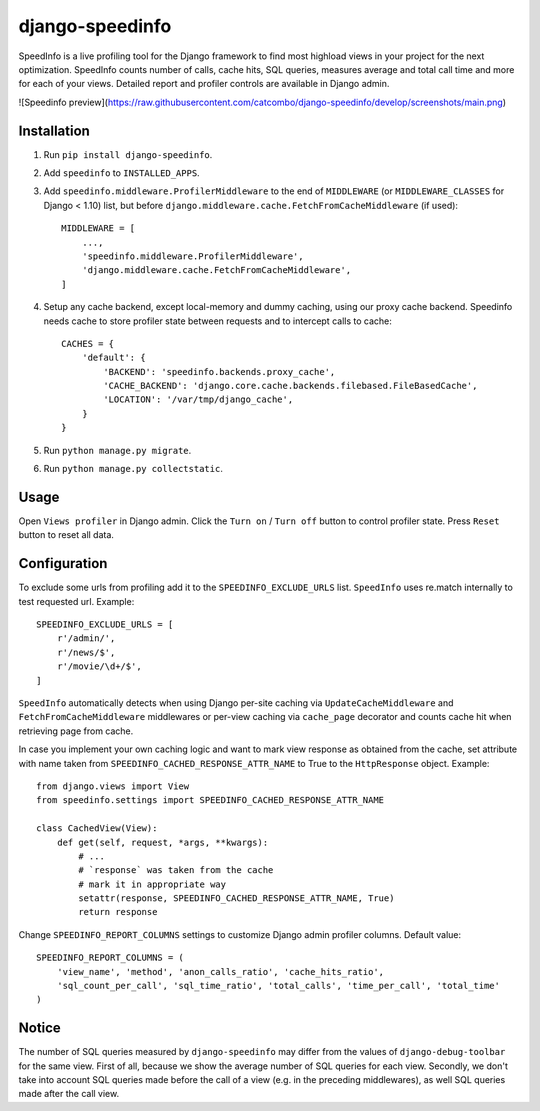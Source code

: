================
django-speedinfo
================

.. image:: https://travis-ci.org/catcombo/django-speedinfo.svg?branch=master
    :alt: Build Status
    :target: https://travis-ci.org/catcombo/django-speedinfo

SpeedInfo is a live profiling tool for the Django framework to find
most highload views in your project for the next optimization.
SpeedInfo counts number of calls, cache hits, SQL queries,
measures average and total call time and more for each of your views.
Detailed report and profiler controls are available in Django admin.

![Speedinfo preview](https://raw.githubusercontent.com/catcombo/django-speedinfo/develop/screenshots/main.png)


Installation
============

1. Run ``pip install django-speedinfo``.
2. Add ``speedinfo`` to ``INSTALLED_APPS``.
3. Add ``speedinfo.middleware.ProfilerMiddleware`` to the end of ``MIDDLEWARE`` (or ``MIDDLEWARE_CLASSES`` for Django < 1.10) list, but before ``django.middleware.cache.FetchFromCacheMiddleware`` (if used)::

    MIDDLEWARE = [
        ...,
        'speedinfo.middleware.ProfilerMiddleware',
        'django.middleware.cache.FetchFromCacheMiddleware',
    ]

4. Setup any cache backend, except local-memory and dummy caching, using our proxy cache backend. Speedinfo needs cache to store profiler state between requests and to intercept calls to cache::

    CACHES = {
        'default': {
            'BACKEND': 'speedinfo.backends.proxy_cache',
            'CACHE_BACKEND': 'django.core.cache.backends.filebased.FileBasedCache',
            'LOCATION': '/var/tmp/django_cache',
        }
    }

5. Run ``python manage.py migrate``.
6. Run ``python manage.py collectstatic``.


Usage
=====

Open ``Views profiler`` in Django admin. Click the ``Turn on`` / ``Turn off`` button
to control profiler state. Press ``Reset`` button to reset all data.


Configuration
=============

To exclude some urls from profiling add it to the ``SPEEDINFO_EXCLUDE_URLS`` list.
``SpeedInfo`` uses re.match internally to test requested url. Example::

    SPEEDINFO_EXCLUDE_URLS = [
        r'/admin/',
        r'/news/$',
        r'/movie/\d+/$',
    ]

``SpeedInfo`` automatically detects when using Django per-site caching via
``UpdateCacheMiddleware`` and ``FetchFromCacheMiddleware`` middlewares
or per-view caching via ``cache_page`` decorator and counts cache hit
when retrieving page from cache.

In case you implement your own caching logic and want to mark
view response as obtained from the cache, set attribute with name taken
from ``SPEEDINFO_CACHED_RESPONSE_ATTR_NAME`` to True to the ``HttpResponse`` object.
Example::

    from django.views import View
    from speedinfo.settings import SPEEDINFO_CACHED_RESPONSE_ATTR_NAME

    class CachedView(View):
        def get(self, request, *args, **kwargs):
            # ...
            # `response` was taken from the cache
            # mark it in appropriate way
            setattr(response, SPEEDINFO_CACHED_RESPONSE_ATTR_NAME, True)
            return response

Change ``SPEEDINFO_REPORT_COLUMNS`` settings to customize Django admin profiler columns.
Default value::

    SPEEDINFO_REPORT_COLUMNS = (
        'view_name', 'method', 'anon_calls_ratio', 'cache_hits_ratio',
        'sql_count_per_call', 'sql_time_ratio', 'total_calls', 'time_per_call', 'total_time'
    )


Notice
======

The number of SQL queries measured by ``django-speedinfo`` may differ from the values
of ``django-debug-toolbar`` for the same view. First of all, because we show the average number
of SQL queries for each view. Secondly, we don't take into account SQL queries
made before the call of a view (e.g. in the preceding middlewares), as well SQL queries
made after the call view.
